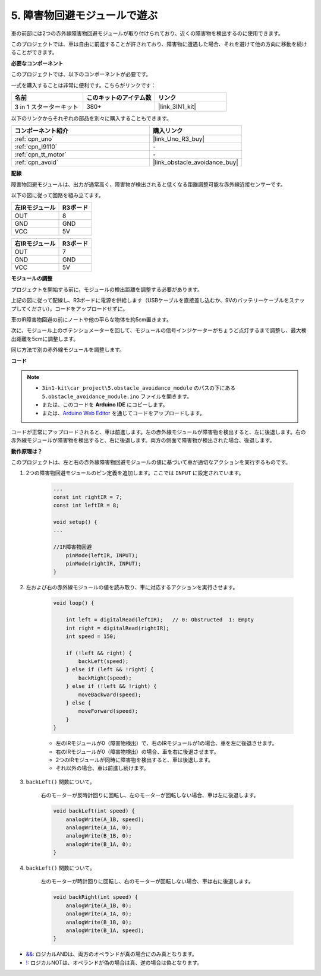 .. _car_ir_obstacle:

5. 障害物回避モジュールで遊ぶ
===============================================

車の前部には2つの赤外線障害物回避モジュールが取り付けられており、近くの障害物を検出するのに使用できます。

このプロジェクトでは、車は自由に前進することが許されており、障害物に遭遇した場合、それを避けて他の方向に移動を続けることができます。

**必要なコンポーネント**

このプロジェクトでは、以下のコンポーネントが必要です。

一式を購入することは非常に便利です。こちらがリンクです：

.. list-table::
    :widths: 20 20 20
    :header-rows: 1

    *   - 名前	
        - このキットのアイテム数
        - リンク
    *   - 3 in 1 スターターキット
        - 380+
        - |link_3IN1_kit|

以下のリンクからそれぞれの部品を別々に購入することもできます。

.. list-table::
    :widths: 30 20
    :header-rows: 1

    *   - コンポーネント紹介
        - 購入リンク

    *   - :ref:`cpn_uno`
        - |link_Uno_R3_buy|
    *   - :ref:`cpn_l9110`
        - \-
    *   - :ref:`cpn_tt_motor`
        - \-
    *   - :ref:`cpn_avoid` 
        - |link_obstacle_avoidance_buy|

**配線**

障害物回避モジュールは、出力が通常高く、障害物が検出されると低くなる距離調整可能な赤外線近接センサーです。

以下の図に従って回路を組み立てます。

.. list-table:: 
    :header-rows: 1

    * - 左IRモジュール
      - R3ボード
    * - OUT
      - 8
    * - GND
      - GND
    * - VCC
      - 5V

.. list-table:: 
    :header-rows: 1

    * - 右IRモジュール
      - R3ボード
    * - OUT
      - 7
    * - GND
      - GND
    * - VCC
      - 5V

.. image:: img/car_5.png
    :width: 800

**モジュールの調整**

プロジェクトを開始する前に、モジュールの検出距離を調整する必要があります。

上記の図に従って配線し、R3ボードに電源を供給します（USBケーブルを直接差し込むか、9Vのバッテリーケーブルをスナップしてください）。コードをアップロードせずに。

車のIR障害物回避の前にノートや他の平らな物体を約5cm置きます。

次に、モジュール上のポテンショメーターを回して、モジュールの信号インジケーターがちょうど点灯するまで調整し、最大検出距離を5cmに調整します。

同じ方法で別の赤外線モジュールを調整します。

.. image:: img/ir_obs_cali.jpg

**コード**

.. note::

    * ``3in1-kit\car_project\5.obstacle_avoidance_module`` のパスの下にある ``5.obstacle_avoidance_module.ino`` ファイルを開きます。
    * または、このコードを **Arduino IDE** にコピーします。

    * または、`Arduino Web Editor <https://docs.arduino.cc/cloud/web-editor/tutorials/getting-started/getting-started-web-editor>`_ を通じてコードをアップロードします。

.. raw:: html
    
    <iframe src=https://create.arduino.cc/editor/sunfounder01/289ca80d-009f-4f60-b36d-1da6c5e10233/preview?embed style="height:510px;width:100%;margin:10px 0" frameborder=0></iframe>

コードが正常にアップロードされると、車は前進します。左の赤外線モジュールが障害物を検出すると、左に後退します。右の赤外線モジュールが障害物を検出すると、右に後退します。両方の側面で障害物が検出された場合、後退します。

**動作原理は？**

このプロジェクトは、左と右の赤外線障害物回避モジュールの値に基づいて車が適切なアクションを実行するものです。

1. 2つの障害物回避モジュールのピン定義を追加します。ここでは ``INPUT`` に設定されています。

    .. code-block:: arduino

        ...
        const int rightIR = 7;
        const int leftIR = 8;

        void setup() {
        ...

        //IR障害物回避
            pinMode(leftIR, INPUT);
            pinMode(rightIR, INPUT);
        }

2. 左および右の赤外線モジュールの値を読み取り、車に対応するアクションを実行させます。

    .. code-block:: arduino

        void loop() {

            int left = digitalRead(leftIR);   // 0: Obstructed  1: Empty
            int right = digitalRead(rightIR);
            int speed = 150;

            if (!left && right) {
                backLeft(speed);
            } else if (left && !right) {
                backRight(speed);
            } else if (!left && !right) {
                moveBackward(speed);
            } else {
                moveForward(speed);
            }
        }

    * 左のIRモジュールが0（障害物検出）で、右のIRモジュールが1の場合、車を左に後退させます。
    * 右のIRモジュールが0（障害物検出）の場合、車を右に後退させます。
    * 2つのIRモジュールが同時に障害物を検出すると、車は後退します。
    * それ以外の場合、車は前進し続けます。

3. ``backLeft()`` 関数について。

    右のモーターが反時計回りに回転し、左のモーターが回転しない場合、車は左に後退します。

    .. code-block:: arduino

        void backLeft(int speed) {
            analogWrite(A_1B, speed);
            analogWrite(A_1A, 0);
            analogWrite(B_1B, 0);
            analogWrite(B_1A, 0);
        }

4. ``backLeft()`` 関数について。

    左のモーターが時計回りに回転し、右のモーターが回転しない場合、車は右に後退します。

    .. code-block:: arduino

        void backRight(int speed) {
            analogWrite(A_1B, 0);
            analogWrite(A_1A, 0);
            analogWrite(B_1B, 0);
            analogWrite(B_1A, speed);
        }

* `&& <https://www.arduino.cc/reference/en/language/structure/boolean-operators/logicaland/>`_: ロジカルANDは、両方のオペランドが真の場合にのみ真となります。

* `! <https://www.arduino.cc/reference/en/language/structure/boolean-operators/logicalnot/>`_: ロジカルNOTは、オペランドが偽の場合は真、逆の場合は偽となります。
